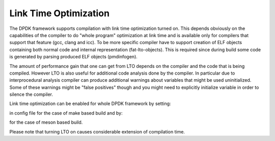 Link Time Optimization
======================

The DPDK framework supports compilation with link time optimization
turned on.  This depends obviously on the capabilities of the compiler
to do "whole program" optimization at link time and is available only
for compilers that support that feature (gcc, clang and icc).  To be
more specific compiler have to support creation of ELF objects
containing both normal code and internal representation
(fat-lto-objects).  This is required since during build some code is
generated by parsing produced ELF objects (pmdinfogen).

The amount of performance gain that one can get from LTO depends on the
compiler and the code that is being compiled.  However LTO is also
useful for additional code analysis done by the compiler.  In particular
due to interprocedural analysis compiler can produce additional warnings
about variables that might be used uninitialized.  Some of these
warnings might be "false positives" though and you might need to
explicitly initialize variable in order to silence the compiler.

Link time optimization can be enabled for whole DPDK framework by
setting:

.. code-block:: console
    CONFIG_ENABLE_LTO=y

in config file for the case of make based build and by:

.. code-block:: console
    meson build -Denable_lto=true
    ninja -C build

for the case of meson based build.

Please note that turning LTO on causes considerable extension of
compilation time.
